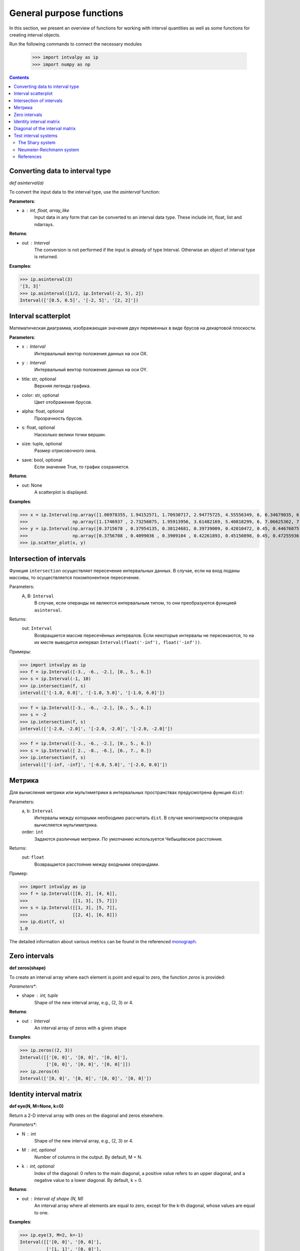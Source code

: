General purpose functions
=========================

In this section, we present an overview of functions for working with interval quantities as well as some functions for creating interval objects.

Run the following commands to connect the necessary modules

    >>> import intvalpy as ip
    >>> import numpy as np

.. Contents::


Converting data to interval type
--------------------------------

*def asinterval(a)*

To convert the input data to the interval type, use the `asinterval` function:

**Parameters**:

* a : int, float, array_like
        Input data in any form that can be converted to an interval data type.
        These include int, float, list and ndarrays.

**Returns**:

* out : Interval
    The conversion is not performed if the input is already of type Interval.
    Otherwise an object of interval type is returned.


**Examples**:

>>> ip.asinterval(3)
'[3, 3]'
>>> ip.asinterval([1/2, ip.Interval(-2, 5), 2])
Interval(['[0.5, 0.5]', '[-2, 5]', '[2, 2]'])


Interval scatterplot
--------------------

Математическая диаграмма, изображающая значения двух переменных в виде брусов на декартовой плоскости.

**Parameters**:

* x : Interval
            Интервальный вектор положения данных на оси OX.

* y : Interval
            Интервальный вектор положения данных на оси OY.

* title: str, optional
            Верхняя легенда графика.

* color: str, optional
            Цвет отображения брусов.

* alpha: float, optional
            Прозрачность брусов.

* s: float, optional
            Насколько велики точки вершин.

* size: tuple, optional
            Размер отрисовочного окна.

* save: bool, optional
            Если значение True, то график сохраняется.


**Returns**:

* out: None
            A scatterplot is displayed.


**Examples**:

>>> x = ip.Interval(np.array([1.06978355, 1.94152571, 1.70930717, 2.94775725, 4.55556349, 6, 6.34679035, 6.62305275]), \
>>>                 np.array([1.1746937 , 2.73256075, 1.95913956, 3.61482169, 5.40818299, 6, 7.06625362, 7.54738552]))
>>> y = ip.Interval(np.array([0.3715678 , 0.37954135, 0.38124681, 0.39739009, 0.42010472, 0.45, 0.44676075, 0.44823645]), \
>>>                 np.array([0.3756708 , 0.4099036 , 0.3909104 , 0.42261893, 0.45150898, 0.45, 0.47255936, 0.48118948]))
>>> ip.scatter_plot(x, y)


Intersection of intervals
-------------------------

Функция ``intersection`` осуществляет пересечение интервальных данных. В случае, если на вход поданы массивы, то осуществляется покомпонентное пересечение.

Parameters:
            A, B: ``Interval``
                В случае, если операнды не являются интервальным типом, то
                они преобразуются функцией ``asinterval``.

Returns:
            out: ``Interval``
                Возвращается массив пересечённых интервалов.
                Если некоторые интервалы не пересекаются, то на их месте
                выводится интервал ``Interval(float('-inf'), float('-inf'))``.

Примеры:

>>> import intvalpy as ip
>>> f = ip.Interval([-3., -6., -2.], [0., 5., 6.])
>>> s = ip.Interval(-1, 10)
>>> ip.intersection(f, s)
interval(['[-1.0, 0.0]', '[-1.0, 5.0]', '[-1.0, 6.0]'])

>>> f = ip.Interval([-3., -6., -2.], [0., 5., 6.])
>>> s = -2
>>> ip.intersection(f, s)
interval(['[-2.0, -2.0]', '[-2.0, -2.0]', '[-2.0, -2.0]'])

>>> f = ip.Interval([-3., -6., -2.], [0., 5., 6.])
>>> s = ip.Interval([ 2., -8., -6.], [6., 7., 0.])
>>> ip.intersection(f, s)
interval(['[-inf, -inf]', '[-6.0, 5.0]', '[-2.0, 0.0]'])


Метрика
------------

Для вычисления метрики или мультиметрики в интервальных пространствах предусмотрена функция ``dist``:


Parameters:
            a, b: ``Interval``
                Интервалы между которыми необходимо рассчитать ``dist``.
                В случае многомерности операндов вычисляется мультиметрика.

            order: ``int``
                Задаются различные метрики. По умолчанию используется Чебышёвское расстояние.

Returns:
            out: ``float``
                Возвращается расстояние между входными операндами.

Пример:

>>> import intvalpy as ip
>>> f = ip.Interval([[0, 2], [4, 6]],
>>>                 [[1, 3], [5, 7]])
>>> s = ip.Interval([[1, 3], [5, 7]],
>>>                 [[2, 4], [6, 8]])
>>> ip.dist(f, s)
1.0

The detailed information about various metrics can be found in the referenced `monograph <http://www.nsc.ru/interval/Library/InteBooks/SharyBook.pdf>`_.


Zero intervals
--------------

**def zeros(shape)**

To create an interval array where each element is point and equal to zero, the function `zeros` is provided:

*Parameters**:

* shape : int, tuple
            Shape of the new interval array, e.g., (2, 3) or 4.

**Returns**:

* out : Interval
            An interval array of zeros with a given shape


**Examples**:

>>> ip.zeros((2, 3))
Interval([['[0, 0]', '[0, 0]', '[0, 0]'],
          ['[0, 0]', '[0, 0]', '[0, 0]']])
>>> ip.zeros(4)
Interval(['[0, 0]', '[0, 0]', '[0, 0]', '[0, 0]'])


Identity interval matrix
--------------

**def eye(N, M=None, k=0)**

Return a 2-D interval array with ones on the diagonal and zeros elsewhere.

*Parameters**:

* N : int
          Shape of the new interval array, e.g., (2, 3) or 4.

* M : int, optional
          Number of columns in the output. By default, M = N.

* k : int, optional
          Index of the diagonal: 0 refers to the main diagonal, a positive value refers
          to an upper diagonal, and a negative value to a lower diagonal. By default, k = 0.


**Returns**:

* out : Interval of shape (N, M)
          An interval array where all elements are equal to zero, except for the k-th diagonal, whose values are equal to one.


**Examples**:

>>> ip.eye(3, M=2, k=-1)
Interval([['[0, 0]', '[0, 0]'],
          ['[1, 1]', '[0, 0]'],
          ['[0, 0]', '[1, 1]']])


Diagonal of the interval matrix
--------------

**def diag(v, k=0)**

Extract a diagonal or construct a diagonal interval array.

**Parameters**:

* v : Interval
          If v is a 2-D interval array, return a copy of its k-th diagonal.
          If v is a 1-D interval array, return a 2-D interval array with v on the k-th diagonal.

* k : int, optional
          Diagonal in question. Use k>0 for diagonals above the main diagonal, and k<0 for diagonals
          below the main diagonal. By default, k=0.


**Returns**:

* out : Interval
          The extracted diagonal or constructed diagonal interval array.


**Examples**:

>>> A, b = ip.Shary(3)
>>> ip.diag(A)
Interval(['[2, 3]', '[2, 3]', '[2, 3]'])
>>> ip.diag(b)
Interval([['[-2, 2]', '[0, 0]', '[0, 0]'],
          ['[0, 0]', '[-2, 2]', '[0, 0]'],
          ['[0, 0]', '[0, 0]', '[-2, 2]']])


Test interval systems
---------------------
To check the performance of each implemented algorithm, it is tested on well-studied test systems.
This subsection describes some of these systems, for which the properties of the solution sets are known,
and their analytical characteristics and the complexity of numerical procedures have been previously studied.


The Shary system
~~~~~~~~~~~~~~~~

**def Shary(n, N=None, alpha=0.23, beta=0.35)**

One of the popular test systems is the Shary system. Due to its symmetry, it is quite simple to determine
the structure of its united solution set as well as other solution sets. Changing the values of the system
parameters, you can get an extensive family of interval linear systems for testing the numerical algorithms.
As the parameter beta decreases, the matrix of the system becomes more and more singular, and the united solution
set enlarges  indefinitely.

**Parameters**:

* n : int
            Dimension of the interval system. It may be greater than or equal to two.

* N : float, optional
            A real number not less than (n − 1). By default, N = n.

* alpha : float, optional
            A parameter used for specifying the lower endpoints of the elements in the interval matrix.
            The parameter is limited to 0 < alpha <= beta <= 1. By default, alpha = 0.23.

* beta : float, optional
            A parameter used for specifying the upper endpoints of the elements in the interval matrix.
            The parameter is limited to 0 < alpha <= beta <= 1. By default, beta = 0.35.


**Returns**:

* out: Interval, tuple
            The interval matrix and interval vector of the right side are returned, respectively.


**Examples**:

>>> A, b = ip.Shary(3)
>>> print('A: ', A)
>>> print('b: ', b)
A:  Interval([['[2, 3]', '[-0.77, 0.65]', '[-0.77, 0.65]'],
          ['[-0.77, 0.65]', '[2, 3]', '[-0.77, 0.65]'],
          ['[-0.77, 0.65]', '[-0.77, 0.65]', '[2, 3]']])
b:  Interval(['[-2, 2]', '[-2, 2]', '[-2, 2]'])


Neumeier-Reichmann system
~~~~~~~~~~~~~~~~~~~~~~~~~

**def Neumeier(n, theta, infb=None, supb=None)**

This system is a parametric interval linear system, first proposed by K. Reichmann [2], and then
slightly modified by A. Neumeier. The matrix of the system can be both regular and not strongly
regular for some values of the diagonal parameter. It is shown that n × n matrices are non-singular
for theta > n provided that n is even, and, for odd order n, the matrices are non-singular
for theta > sqrt(n^2 - 1).

**Parameters**:

* n : int
            Dimension of the interval system. It may be greater than or equal to two.

* theta : float, optional
            Nonnegative real parameter, which is the number that stands on the main diagonal of the matrix А.

* infb : float, optional
            A real parameter that specifies the lower endpoints of the components of the right-hand
            side vector. By default, infb = -1.

* supb : float, optional
            A real parameter that specifies the upper endpoints of the components of the right-hand
            side vector. By default, supb = 1.


**Returns**:

* out: Interval, tuple
            The interval matrix and interval vector of the right side are returned, respectively.


**Examples**:

>>> A, b = ip.Neumeier(2, 3.5)
>>> print('A: ', A)
>>> print('b: ', b)
A:  Interval([['[3.5, 3.5]', '[0, 2]'],
          ['[0, 2]', '[3.5, 3.5]']])
b:  Interval(['[-1, 1]', '[-1, 1]'])



References
~~~~~~~~~~

[1] S.P. Shary - `On optimal solution of interval linear equations <http://www-sbras.nsc.ru/interval/shary/Papers/SharySINUM.pdf>`_ // SIAM Journal on Numerical Analysis. – 1995. – Vol. 32, No. 2. – P. 68–630.

[2] Reichmann K. Abbruch beim Intervall-Gauß-Algorithmus // Computing. – 1979. – Vol. 22, Issue 4. – P. 355–361.

[3] С.П. Шарый - `Конечномерный интервальный анализ <http://www.nsc.ru/interval/Library/InteBooks/SharyBook.pdf>`_.
    Sergey P. Shary, `Finite-Dimensional Interval Analysis`_.
